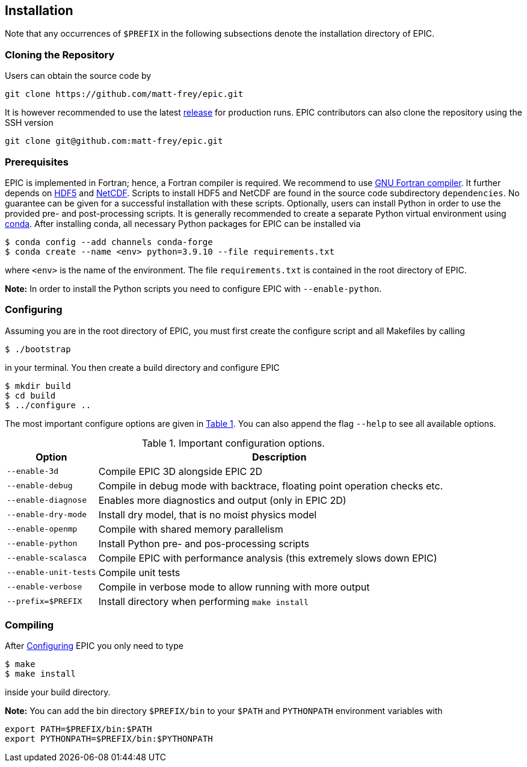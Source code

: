 == Installation
Note that any occurrences of `$PREFIX` in the following subsections denote the installation directory of EPIC.

=== Cloning the Repository
Users can obtain the source code by

[source, bash]
----
git clone https://github.com/matt-frey/epic.git
----

It is however recommended to use the latest link:https://github.com/matt-frey/epic/releases[release] for production runs. EPIC contributors can also clone the repository using the SSH version
[source, bash]
----
git clone git@github.com:matt-frey/epic.git
----


=== Prerequisites
EPIC is implemented in Fortran; hence, a Fortran compiler is required. We recommend to use link:https://gcc.gnu.org/wiki/GFortran[GNU Fortran compiler]. It further depends on link:https://www.hdfgroup.org/solutions/hdf5/[HDF5] and
link:https://www.unidata.ucar.edu/software/netcdf/[NetCDF]. Scripts to install HDF5 and NetCDF are found in the
source code subdirectory `dependencies`. No guarantee can be given for a successful installation with these scripts.
Optionally, users can install Python in order to use the provided pre- and post-processing scripts. It is generally
recommended to create a separate Python virtual environment using link:https://conda.io/projects/conda/en/latest/user-guide/install/index.html[conda]. After installing conda, all necessary Python packages for EPIC can be installed
via
[source, bash]
----
$ conda config --add channels conda-forge
$ conda create --name <env> python=3.9.10 --file requirements.txt
----
where `<env>` is the name of the environment. The file `requirements.txt` is contained in the root directory of EPIC.

**Note:** In order to install the Python scripts you need to configure EPIC with `--enable-python`.

[#sec-installation-configuring, reftext=Configuring]
=== Configuring
Assuming you are in the root directory of EPIC, you must first create the configure script and all Makefiles by
calling
[source, bash]
----
$ ./bootstrap
----
in your terminal. You then create a build directory and configure EPIC
[source, bash]
----
$ mkdir build
$ cd build
$ ../configure ..
----
The most important configure options are given in <<tab_configure_options>>. You can also append the flag `--help`
to see all available options.

.Important configuration options.
[#tab_configure_options, reftext=Table {counter:tab-cnt}]
[cols="1,4"]
|===
|Option                 |Description

|`--enable-3d`          |Compile EPIC 3D alongside EPIC 2D
|`--enable-debug`       |Compile in debug mode with backtrace, floating point operation checks etc.
|`--enable-diagnose`    |Enables more diagnostics and output (only in EPIC 2D)
|`--enable-dry-mode`    |Install dry model, that is no moist physics model
|`--enable-openmp`      |Compile with shared memory parallelism
|`--enable-python`      |Install Python pre- and pos-processing scripts
|`--enable-scalasca`    |Compile EPIC with performance analysis (this extremely slows down EPIC)
|`--enable-unit-tests`  |Compile unit tests
|`--enable-verbose`     |Compile in verbose mode to allow running with more output
|`--prefix=$PREFIX`     |Install directory when performing `make install`
|===

=== Compiling
After <<sec-installation-configuring>> EPIC you only need to type
[source, bash]
----
$ make
$ make install
----
inside your build directory.

**Note:** You can add the bin directory `$PREFIX/bin` to your `$PATH` and `PYTHONPATH` environment variables with
[source, bash]
----
export PATH=$PREFIX/bin:$PATH
export PYTHONPATH=$PREFIX/bin:$PYTHONPATH
----


// ## Performance analysis
// When configuring EPIC with `--enable-scalasca`, it is built with the performance tool [Scalasca](https://www.scalasca.org/) and [Score-P](https://www.vi-hps.org/projects/score-p/). Scripts to install Scalasca and Score-P are found in the directory `dependencies`.

// ## Dependencies
// EPIC has following requirements:
// * gfortran
// * hdf5
// * NetCDF
//
// The scripts to install hdf5 and NetCDF are found in the subdirectory `dependencies`. If you do not install hdf5
// and NetCDF to the system location, configure EPIC with
// ```
// $ ../configure --prefix=$PREFIX --with-hdf5=$HDF5 --width-netcdf=$NETCDF
// ```
// where `$HDF5` and `$NETCDF` are the root directories of your hdf5 and NetCDF installation, respectively.


// ## Running
// In order to run the model, execute
// ```
// $ epic2d --config filename
// ```
// where `filename` is the configuration file. An example of a configuration file is given
// [here](examples/taylor_green.config).
